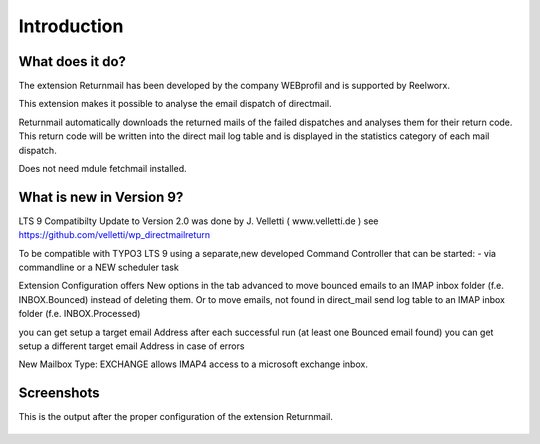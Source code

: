 Introduction
============

What does it do?
----------------

The extension Returnmail has been developed by the company WEBprofil and is supported by Reelworx.


This extension makes it possible to analyse the email dispatch of directmail.

Returnmail automatically downloads the returned mails of the failed dispatches and analyses them for their return code.
This return code will be written into the direct mail log table and is displayed in the statistics category of each mail dispatch.

Does not need mdule fetchmail installed.


What is new in Version 9?
-------------------------
LTS 9 Compatibilty Update to Version 2.0 was done by J. Velletti ( www.velletti.de )
see https://github.com/velletti/wp_directmailreturn

To be compatible with TYPO3 LTS 9 using a separate,new developed Command Controller that can be started:
- via commandline or a NEW scheduler task

Extension Configuration offers New options in the tab advanced to move bounced emails to an IMAP inbox folder (f.e. INBOX.Bounced) instead of deleting them.
Or to move emails, not found in direct_mail send log table to an IMAP inbox folder (f.e. INBOX.Processed)

you can get setup a target email Address after each successful run (at least one Bounced email found)
you can get setup a different target email Address in case of errors

New Mailbox Type: EXCHANGE allows IMAP4 access to a microsoft exchange inbox.


Screenshots
-----------

This is the output after the proper configuration of the extension Returnmail.

.. figure:: Images/mails-returned.png
